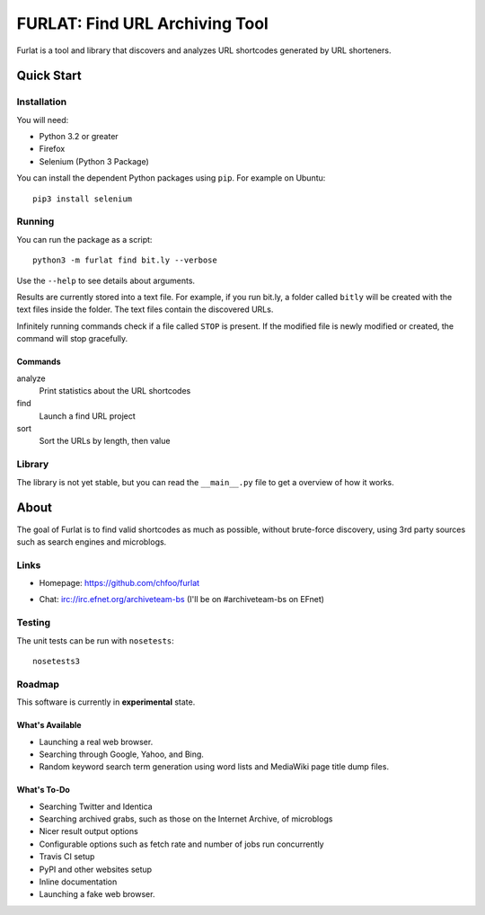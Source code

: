 ===============================
FURLAT: Find URL Archiving Tool
===============================

Furlat is a tool and library that discovers and analyzes URL shortcodes generated by URL shorteners.


Quick Start
===========

Installation
++++++++++++

You will need:

* Python 3.2 or greater
* Firefox
* Selenium (Python 3 Package)

You can install the dependent Python packages using ``pip``. For example on Ubuntu::

    pip3 install selenium


Running
+++++++

You can run the package as a script::

    python3 -m furlat find bit.ly --verbose

Use the ``--help`` to see details about arguments.

Results are currently stored into a text file. For example, if you run bit.ly, a folder called ``bitly`` will be created with the text files inside the folder. The text files contain the discovered URLs.

Infinitely running commands check if a file called ``STOP`` is present. If the modified file is newly modified or created, the command will stop gracefully.


Commands
--------

analyze
    Print statistics about the URL shortcodes

find
    Launch a find URL project

sort
    Sort the URLs by length, then value


Library
+++++++

The library is not yet stable, but you can read the ``__main__.py`` file to get a overview of how it works.


About
=====

The goal of Furlat is to find valid shortcodes as much as possible, without brute-force discovery, using 3rd party sources such as search engines and microblogs. 


Links
+++++

* Homepage: https://github.com/chfoo/furlat

.. * Questions?: https://answers.launchpad.net/furlat

.. * Bugs?: https://github.com/chfoo/furlat/issues

.. * PyPI: https://pypi.python.org/pypi/furlat/

* Chat: irc://irc.efnet.org/archiveteam-bs (I'll be on #archiveteam-bs on EFnet)


Testing
+++++++

The unit tests can be run with ``nosetests``::

    nosetests3


Roadmap
+++++++

This software is currently in **experimental** state.


What's Available
----------------

* Launching a real web browser.
* Searching through Google, Yahoo, and Bing.
* Random keyword search term generation using word lists and MediaWiki page title dump files.


What's To-Do
------------

* Searching Twitter and Identica
* Searching archived grabs, such as those on the Internet Archive, of microblogs
* Nicer result output options
* Configurable options such as fetch rate and number of jobs run concurrently
* Travis CI setup
* PyPI and other websites setup
* Inline documentation
* Launching a fake web browser.

